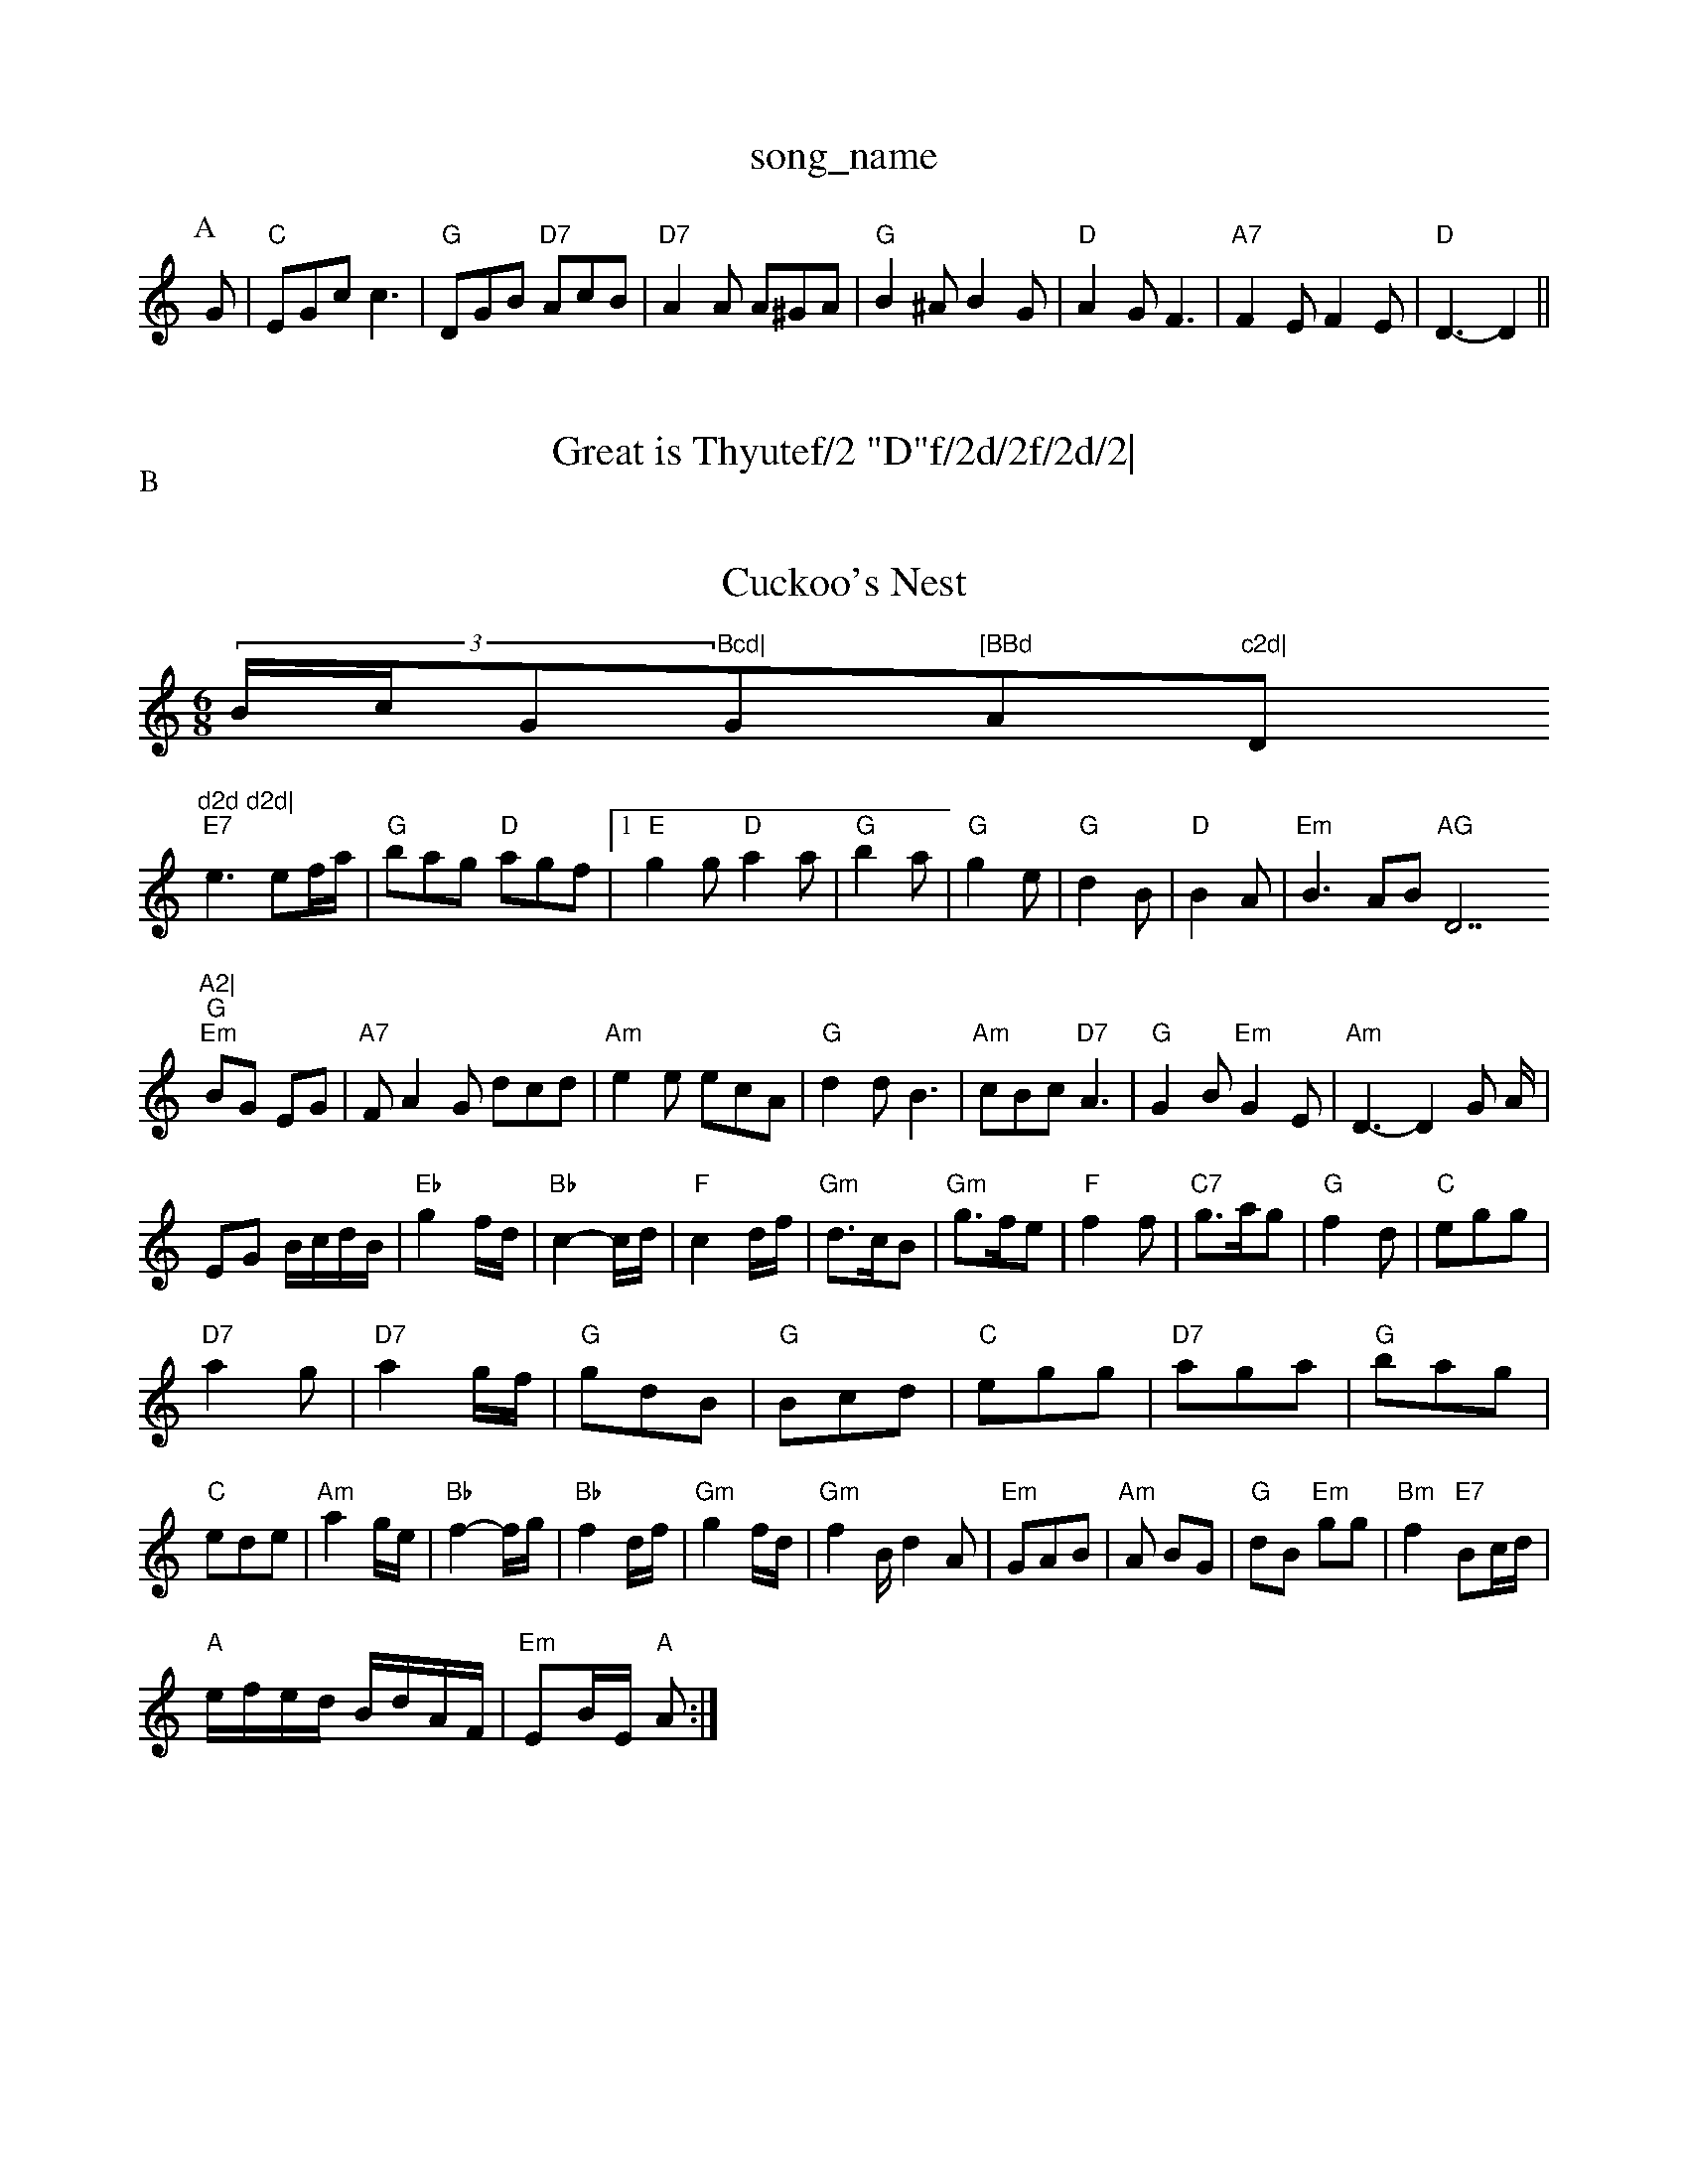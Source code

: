 X: 1
T:song_name
K:C
P:A
G|"C"EGc c3|"G"DGB "D7"AcB|"D7"A2A A^GA|"G"B2^A B2G|"D"A2G F3|"A7"F2E F2E|"D"D3 -D2||
X: 107
T:Great is Thyutef/2 "D"f/2d/2f/2d/2|\
"Em"B/2e/2e/2d/2 "A7"c/2B/2A|"D"dA/2F/2 dF/2d/2|
"D"AF "A7"E/2F/2G/2E/2|"D"Dd F3/2A/2|"G"BA BG|"A7"A2 -A2|"A7"A,/2A,/2 cB/2A/2|
"D"FA "A7"Bc|"D"d/2c/2d/2e/2 f/2e/2d/2f/2|"Em"eB "A"A3/2B/2|"C"GG "D"AA|"G"BG G:|
P:B
d/2c/2|"G"Bd "D"AB/2A/2|"Em"GG "D7"G2|"G"B/2c/2d ef|"A7"g2 ec|"D"d2 d2:|
X: 83
T:Cuckoo's Nest
% Nottingham Music Database
S:Chris Collings, via Phil Rowe
M:6/8
K:C
(3B/2c/2G"Bcd|"G"[BBd "A"c2d|"D"d2d d2d|
"E7"e3 ef/2a/2|"G"bag "D"agf| [1"E"g2g "D"a2a|\
"G"b2a|"G"g2e|"G"d2B|"D"B2A|"Em"B3 ABm"AG "D7"A2|
"G""Em"BG EG|"A7"FA2G dcd|"Am"e2e ecA|"G"d2d B3| "Am"cBc "D7"A3|"G"G2B "Em"G2E|\
"Am"D3 -D2G A/2|
EG B/2c/2d/2B/2|"Eb"g2f/2d/2|"Bb"c2-c/2d/2|"F"c2d/2f/2|"Gm"d3/2c/2B|"Gm"g3/2f/2e|"F"f2f|"C7"g3/2a/2g|"G"f2d|"C"egg|
"D7"a2g|"D7"a2g/2f/2|"G"gdB|"G"Bcd|"C"egg|"D7"aga|"G"bag|"C"ede|"Am"a2g/2e/2|"Bb"f2-f/2g/2|"Bb"f2d/2f/2|"Gm"g2f/2d/2|"Gm"f2B/2d2A|"Em"GAB|"Am"A2/2 BG|"G"dB "Em"gg|"Bm"f2 "E7"Bc/2d/2|
"A"e/2f/2e/2d/2 B/2d/2A/2F/2|"Em"EB/2E/2 "A"A:|
X: 4
T:I Went to Pickook
% Nottingham Music Database
S:Athole p 144, via EF
Y:AB
M:4/4
L:1/4
K:D
P:A
d/2e/2|"D"f3/2g/2 "G"d/2B/2G/2B/2|"D"cA/2B/2 "G"Bd/2B/2|"G"g/2"A7"efg|"D"fad "A7"eag|
"Dfg/2|"Em"gf "C"e/2f/2g/2e/2|\
"G"dd/2e/2 d/2B/2A/2G/2|"A7"(3F/2G/2F/2(3E/2F/2E/2 "D"D::
A|"D"d/2e/2d/2c/2 "Em"BA/2G/2|"D"F/2D/2F/2A/2 dA|\
"G"d/2e/2d/2c/2 "D"d/2e/2f/2g/2|"A"a/2f/2e/2c/2 "E"BB/2e/2|\
"A"f/2a/2g/2e/2 "D"d/2:|
c|"B7"B3 A3|"Bm"B^cd "Em"e2f|"Em"e2f edB|"Bm"B^cd "Em"e2f|"Em"edB "D"d3|
"Bb"Briggs, via EF
Y:AB
M:4/4
L:1/4
K:G
P:A
D|"G"GG "D7"G/2F/2E/2D/2|"G"GA/2B/2 "C"cB/2c/2|"G"dd "D7"A/2c/2B/2A/2|"G"G2 G||
P:B
"Gm"GB3/4B/4"D7"c/2B/2|"G"gd d/2c/2B/2A/2|"Am"GF "D7"D2|
"G"GG "D7"G/2F/2E/2D/2|"G"GA/2B/2 "C"cB/2c/2|"G"dd "D7"A/2c/2B/2A/2|"G"G2 G:|
P:B
d/2d/2|"G"gg "C"g/2f/2e/2d/2|"G"Bd "C"ef/2g/2|"Am"a/2g/2f/2e/2 "D"d2:|
X: 63
T:The Doodler's Hornpipe
% Nottingham Music Database
S:Gordon Tyrall, via EF
Y:AB
M:6/8
K:D
P:A
a|"D"a^ga|"G"ban Bg|"Gm"d4-|"G"dd "C"g3/2e/2|"G"dB "D7"AG/2A/2|
"G"Bd gd|"C"g2 "D"f/2e/2d/2c/2|"G"B2G2:|
 [2"D"d/2B/2A/2F/2 D::
c/2d/2|"A"e/2f/2e/2d/2 cB/2A/2|"A"c/2e/2A/2e/2 "E7"Gm"e2d|"A7"cBc|"D"d2||

X: 77
T:Laddie Widy Ridefusse
% Nottingham Music Database
S:Kevin Briggs
M:3/4
L:1/4
K:G
B/2A/2|"G"G3/2A/2G|"G7"GBd|"C"ceg|"C"g2f/2e/2|"G"dgB|"D7"A3/2G/2A|"G"G3-\
||
"G"G2d|"G"dB2|"C"e3/2d/2e|"C"gce|"G"d3/2c/2B|"D7"cBA|"G"G||
X: 20
T:Firs Waltz
% Nottingham Music Database
S:
M:3/4
L:1/4
K:A
E|"Am"A3 "A7"Ae^c|"D7"d3 d2||
K:G
P:B
M:6/8
L:1/8
K:A
"(E7)"F3/2D/2E3/2F/2|"Em"e2Bm"dcB|"D"A3 A2B|\
"Am"c3-|"A7"d3|\
"D"D/2d/4c/4B/4|"D"d3/4c/4 d/2g/2|\
"D"f/2A/2 A/4d/4f/4a/4|
"G"b/2a/4g/4 "D"d/4=c/4B/4A/4|"Gm"G/2B/2 B/4A/4G/2|"D"^F/2A/2 D/2=B,/2|
"C"G,/2A,/2C/2D/2 D/2E/2A/2F/2|"C"G/2E/2A/2c/2 e/2f/2g/2e/2|\
K:D
"D"f/2d/2d/2d/2 f/2d/2d/2d/2d/2d/2| [1"A7"f/2d/2e/2c/2 "D"d:|
P:B
|:D/2F/2|"D"A/2A/2A/2B/2 "G"d/2B/2A/2G/2|"A7"(3c/2B/2A/2e/2A/2e/2 "G"d/2B/2G/2B/2|\
"C"c/2B/2c/2e